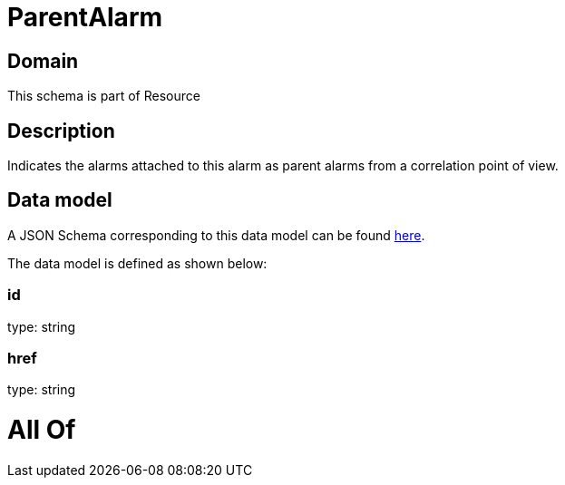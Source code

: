 = ParentAlarm

[#domain]
== Domain

This schema is part of Resource

[#description]
== Description

Indicates the alarms attached to this alarm as parent alarms from a correlation point of view. 


[#data_model]
== Data model

A JSON Schema corresponding to this data model can be found https://tmforum.org[here].

The data model is defined as shown below:


=== id
type: string


=== href
type: string


= All Of 
